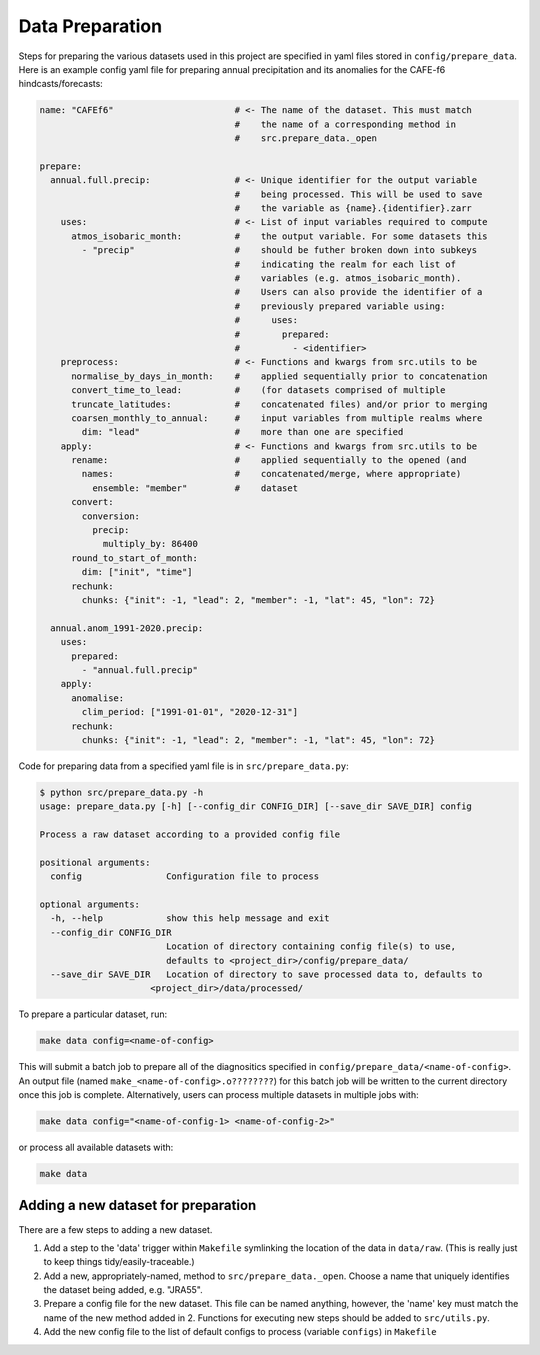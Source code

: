 Data Preparation
================

Steps for preparing the various datasets used in this project are specified in yaml files stored in ``config/prepare_data``. Here is an example config yaml file for preparing annual precipitation and its anomalies for the CAFE-f6 hindcasts/forecasts:

.. code-block:: yaml

   name: "CAFEf6"                       # <- The name of the dataset. This must match
                                        #    the name of a corresponding method in
                                        #    src.prepare_data._open

   prepare:
     annual.full.precip:                # <- Unique identifier for the output variable
                                        #    being processed. This will be used to save
                                        #    the variable as {name}.{identifier}.zarr
       uses:                            # <- List of input variables required to compute
         atmos_isobaric_month:          #    the output variable. For some datasets this
           - "precip"                   #    should be futher broken down into subkeys
                                        #    indicating the realm for each list of
                                        #    variables (e.g. atmos_isobaric_month).
                                        #    Users can also provide the identifier of a
                                        #    previously prepared variable using:
                                        #      uses:
                                        #        prepared:
                                        #          - <identifier> 
       preprocess:                      # <- Functions and kwargs from src.utils to be
         normalise_by_days_in_month:    #    applied sequentially prior to concatenation
         convert_time_to_lead:          #    (for datasets comprised of multiple
         truncate_latitudes:            #    concatenated files) and/or prior to merging
         coarsen_monthly_to_annual:     #    input variables from multiple realms where 
           dim: "lead"                  #    more than one are specified
       apply:                           # <- Functions and kwargs from src.utils to be
         rename:                        #    applied sequentially to the opened (and
           names:                       #    concatenated/merge, where appropriate)
             ensemble: "member"         #    dataset
         convert:
           conversion:
             precip:
               multiply_by: 86400
         round_to_start_of_month:
           dim: ["init", "time"]
         rechunk:
           chunks: {"init": -1, "lead": 2, "member": -1, "lat": 45, "lon": 72}

     annual.anom_1991-2020.precip:
       uses:
         prepared:
           - "annual.full.precip"
       apply:
         anomalise:
           clim_period: ["1991-01-01", "2020-12-31"]
         rechunk:
           chunks: {"init": -1, "lead": 2, "member": -1, "lat": 45, "lon": 72}

Code for preparing data from a specified yaml file is in ``src/prepare_data.py``:

.. code-block:: console

   $ python src/prepare_data.py -h
   usage: prepare_data.py [-h] [--config_dir CONFIG_DIR] [--save_dir SAVE_DIR] config

   Process a raw dataset according to a provided config file

   positional arguments:
     config                Configuration file to process

   optional arguments:
     -h, --help            show this help message and exit
     --config_dir CONFIG_DIR
                           Location of directory containing config file(s) to use,
                           defaults to <project_dir>/config/prepare_data/
     --save_dir SAVE_DIR   Location of directory to save processed data to, defaults to
                        <project_dir>/data/processed/

To prepare a particular dataset, run:

.. code-block:: console

   make data config=<name-of-config>

This will submit a batch job to prepare all of the diagnositics specified in ``config/prepare_data/<name-of-config>``. An output file (named ``make_<name-of-config>.o????????``) for this batch job will be written to the current directory once this job is complete. Alternatively, users can process multiple datasets in multiple jobs with:

.. code-block:: console

   make data config="<name-of-config-1> <name-of-config-2>"

or process all available datasets with:

.. code-block:: console

   make data

Adding a new dataset for preparation
------------------------------------
There are a few steps to adding a new dataset.

#. Add a step to the 'data' trigger within ``Makefile`` symlinking the location of the data in ``data/raw``. (This is really just to keep things tidy/easily-traceable.)
#. Add a new, appropriately-named, method to ``src/prepare_data._open``. Choose a name that uniquely identifies the dataset being added, e.g. "JRA55".
#. Prepare a config file for the new dataset. This file can be named anything, however, the 'name' key must match the name of the new method added in 2. Functions for executing new steps should be added to ``src/utils.py``.
#. Add the new config file to the list of default configs to process (variable ``configs``) in ``Makefile``
